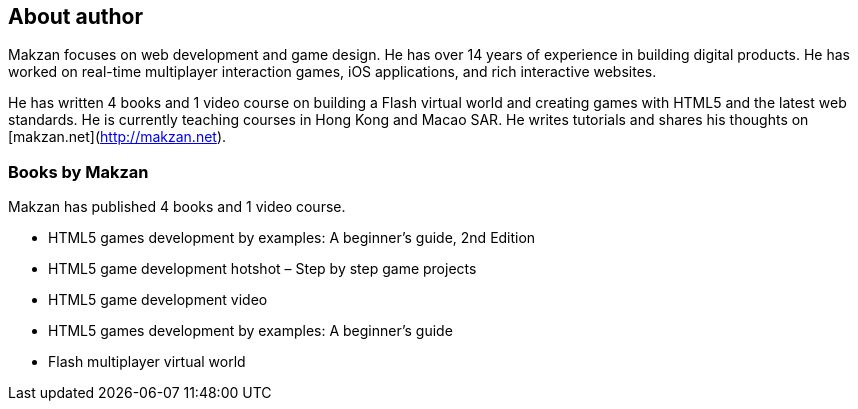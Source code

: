 == About author
:1:
:2:
:3:
:4:
:5:

Makzan focuses on web development and game design. He has over 14 years of experience in building digital products. He has worked on real-time multiplayer interaction games, iOS applications, and rich interactive websites.

He has written 4 books and 1 video course on building a Flash virtual world and creating games with HTML5 and the latest web standards. He is currently teaching courses in Hong Kong and Macao SAR. He writes tutorials and shares his thoughts on [makzan.net](http://makzan.net).

=== Books by Makzan

Makzan has published 4 books and 1 video course.

- HTML5 games development by examples: A beginner’s guide, 2nd Edition
- HTML5 game development hotshot – Step by step game projects
- HTML5 game development video
- HTML5 games development by examples: A beginner’s guide
- Flash multiplayer virtual world
